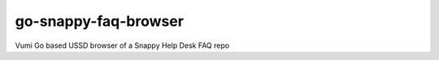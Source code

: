 go-snappy-faq-browser
=====================

Vumi Go based USSD browser of a Snappy Help Desk FAQ repo
